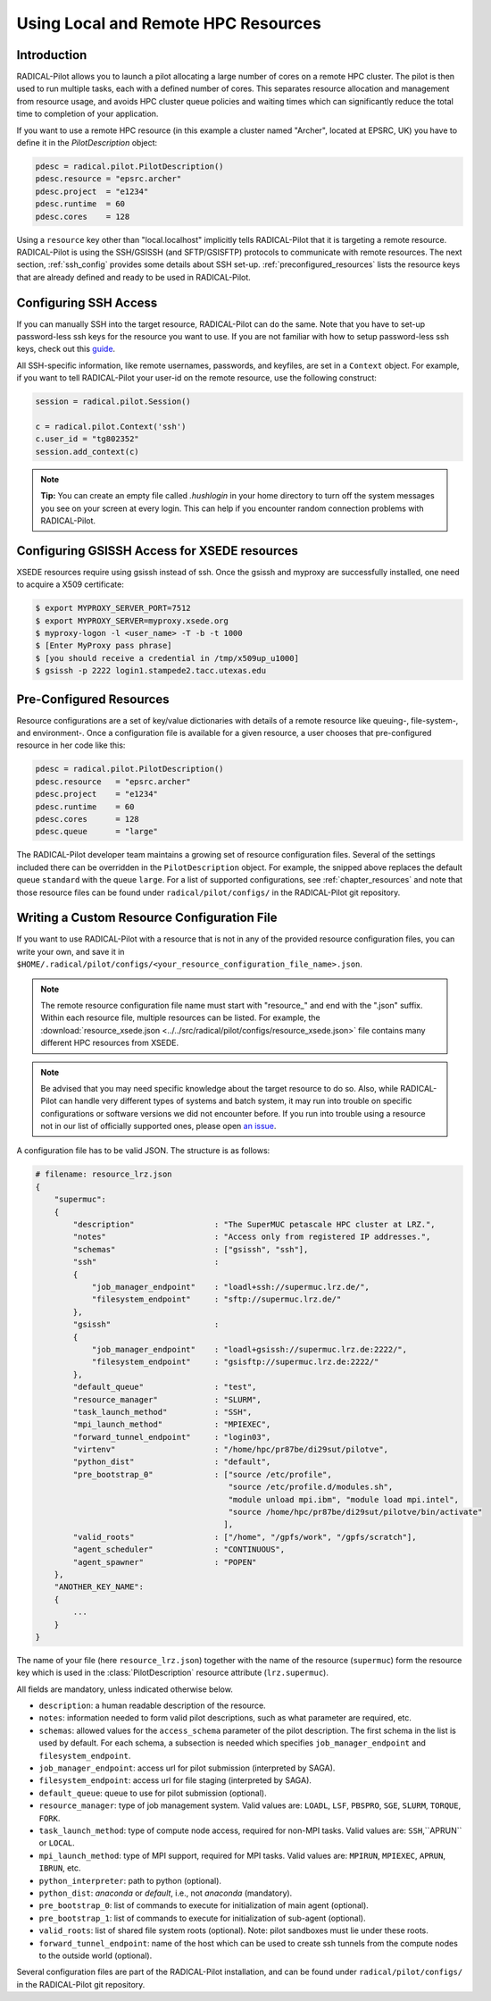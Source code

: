 
.. _chapter_machconf:

************************************
Using Local and Remote HPC Resources
************************************

Introduction
============

RADICAL-Pilot allows you to launch a pilot allocating a large number of cores
on a remote HPC cluster. The pilot is then used to run multiple tasks, each
with a defined number of cores. This separates resource allocation and
management from resource usage, and avoids HPC cluster queue policies and
waiting times which can significantly reduce the total time to completion of
your application.

If you want to use a remote HPC resource (in this example a cluster named
"Archer", located at EPSRC, UK) you have to define it in the
`PilotDescription` object:

.. code-block:: python

    pdesc = radical.pilot.PilotDescription()
    pdesc.resource = "epsrc.archer"
    pdesc.project  = "e1234"
    pdesc.runtime  = 60
    pdesc.cores    = 128

Using a ``resource`` key other than "local.localhost" implicitly tells
RADICAL-Pilot that it is targeting a remote resource. RADICAL-Pilot is using
the SSH/GSISSH (and SFTP/GSISFTP) protocols to communicate with remote
resources. The next section, :ref:`ssh_config` provides some details about SSH
set-up. :ref:`preconfigured_resources` lists the resource keys that are
already defined and ready to be used in RADICAL-Pilot.


.. _ssh_config:

Configuring SSH Access
======================

If you can manually SSH into the target resource, RADICAL-Pilot can do the same.
Note that you have to set-up password-less ssh keys for the resource you want to
use. If you are not familiar with how to setup password-less ssh keys, check out
this `guide <https://linuxize.com/post/how-to-setup-passwordless-ssh-login/>`_.

All SSH-specific information, like remote usernames, passwords, and keyfiles,
are set in a  ``Context`` object. For example, if you want to tell RADICAL-Pilot
your user-id on the remote resource, use the following construct:

.. code-block:: python

    session = radical.pilot.Session()

    c = radical.pilot.Context('ssh')
    c.user_id = "tg802352"
    session.add_context(c)

.. note:: **Tip:** You can create an empty file called `.hushlogin` in your home
          directory to turn off the system messages you see on your screen at
          every login. This can help if you encounter random connection
          problems with RADICAL-Pilot.


Configuring GSISSH Access for XSEDE resources
=============================================

XSEDE resources require using gsissh instead of ssh. Once the gsissh and
myproxy are successfully installed, one need to acquire a X509 certificate:

.. code-block:: bash

    $ export MYPROXY_SERVER_PORT=7512
    $ export MYPROXY_SERVER=myproxy.xsede.org
    $ myproxy-logon -l <user_name> -T -b -t 1000
    $ [Enter MyProxy pass phrase]
    $ [you should receive a credential in /tmp/x509up_u1000]
    $ gsissh -p 2222 login1.stampede2.tacc.utexas.edu


.. _preconfigured_resources:

Pre-Configured Resources
========================

Resource configurations are a set of key/value dictionaries with details of a
remote resource like queuing-, file-system-, and environment-. Once a
configuration file is available for a given resource, a user chooses that
pre-configured resource in her code like this:

.. code-block:: python

    pdesc = radical.pilot.PilotDescription()
    pdesc.resource   = "epsrc.archer"
    pdesc.project    = "e1234"
    pdesc.runtime    = 60
    pdesc.cores      = 128
    pdesc.queue      = "large"

The RADICAL-Pilot developer team maintains a growing set of resource
configuration files. Several of the settings included there can be overridden
in the ``PilotDescription`` object. For example, the snipped above
replaces the default queue ``standard`` with the queue ``large``. For a list
of supported configurations, see :ref:`chapter_resources` and note that those
resource files can be found under ``radical/pilot/configs/`` in the
RADICAL-Pilot git repository.


Writing a Custom Resource Configuration File
============================================

If you want to use RADICAL-Pilot with a resource that is not in any of the
provided resource configuration files, you can write your own, and save it in
``$HOME/.radical/pilot/configs/<your_resource_configuration_file_name>.json``.

.. note:: The remote resource configuration file name must start with
          "resource\_" and end with the ".json" suffix. Within each resource
          file, multiple resources can be listed. For example, the
          :download:`resource_xsede.json <../../src/radical/pilot/configs/resource_xsede.json>`
          file contains many different HPC resources from XSEDE.

.. note:: Be advised that you may need specific knowledge about the target
          resource to do so.  Also, while RADICAL-Pilot can handle very
          different types of systems and batch system, it may run into trouble
          on specific configurations or software versions we did not encounter
          before.  If you run into trouble using a resource not in our list of
          officially supported ones, please open
          `an issue <https://github.com/radical-cybertools/radical.pilot/issues>`_.

A configuration file has to be valid JSON. The structure is as follows:

.. code-block:: python

    # filename: resource_lrz.json
    {
        "supermuc":
        {
            "description"                 : "The SuperMUC petascale HPC cluster at LRZ.",
            "notes"                       : "Access only from registered IP addresses.",
            "schemas"                     : ["gsissh", "ssh"],
            "ssh"                         :
            {
                "job_manager_endpoint"    : "loadl+ssh://supermuc.lrz.de/",
                "filesystem_endpoint"     : "sftp://supermuc.lrz.de/"
            },
            "gsissh"                      :
            {
                "job_manager_endpoint"    : "loadl+gsissh://supermuc.lrz.de:2222/",
                "filesystem_endpoint"     : "gsisftp://supermuc.lrz.de:2222/"
            },
            "default_queue"               : "test",
            "resource_manager"            : "SLURM",
            "task_launch_method"          : "SSH",
            "mpi_launch_method"           : "MPIEXEC",
            "forward_tunnel_endpoint"     : "login03",
            "virtenv"                     : "/home/hpc/pr87be/di29sut/pilotve",
            "python_dist"                 : "default",
            "pre_bootstrap_0"             : ["source /etc/profile",
                                             "source /etc/profile.d/modules.sh",
                                             "module unload mpi.ibm", "module load mpi.intel",
                                             "source /home/hpc/pr87be/di29sut/pilotve/bin/activate"
                                            ],
            "valid_roots"                 : ["/home", "/gpfs/work", "/gpfs/scratch"],
            "agent_scheduler"             : "CONTINUOUS",
            "agent_spawner"               : "POPEN"
        },
        "ANOTHER_KEY_NAME":
        {
            ...
        }
    }


The name of your file (here ``resource_lrz.json``) together with the name of
the resource (``supermuc``) form the resource key which is used in the
:class:`PilotDescription` resource attribute (``lrz.supermuc``).

All fields are mandatory, unless indicated otherwise below.

* ``description``: a human readable description of the resource.
* ``notes``: information needed to form valid pilot descriptions, such as what parameter are required, etc.
* ``schemas``: allowed values for the ``access_schema`` parameter of the pilot description.  The first schema in the list is used by default.  For each schema, a subsection is needed which specifies ``job_manager_endpoint`` and ``filesystem_endpoint``.
* ``job_manager_endpoint``: access url for pilot submission (interpreted by SAGA).
* ``filesystem_endpoint``: access url for file staging (interpreted by SAGA).
* ``default_queue``: queue to use for pilot submission (optional).
* ``resource_manager``: type of job management system. Valid values are: ``LOADL``, ``LSF``, ``PBSPRO``, ``SGE``, ``SLURM``, ``TORQUE``, ``FORK``.
* ``task_launch_method``: type of compute node access, required for non-MPI tasks. Valid values are: ``SSH``,``APRUN`` or ``LOCAL``.
* ``mpi_launch_method``: type of MPI support, required for MPI tasks. Valid values are: ``MPIRUN``, ``MPIEXEC``, ``APRUN``, ``IBRUN``, etc.
* ``python_interpreter``: path to python (optional).
* ``python_dist``: `anaconda` or `default`, i.e., not `anaconda` (mandatory).
* ``pre_bootstrap_0``: list of commands to execute for initialization of main agent (optional).
* ``pre_bootstrap_1``: list of commands to execute for initialization of sub-agent (optional).
* ``valid_roots``: list of shared file system roots (optional). Note: pilot sandboxes must lie under these roots.
* ``forward_tunnel_endpoint``: name of the host which can be used to create ssh tunnels from the compute nodes to the outside world (optional).

Several configuration files are part of the RADICAL-Pilot installation, and can be found
under ``radical/pilot/configs/`` in the RADICAL-Pilot git repository.

